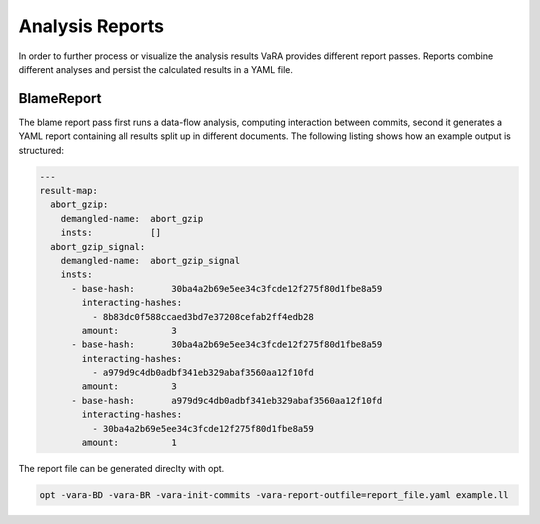 ****************
Analysis Reports
****************

In order to further process or visualize the analysis results VaRA provides different report passes. Reports combine different analyses and persist the calculated results in a YAML file.

BlameReport
-----------

The blame report pass first runs a data-flow analysis, computing interaction between commits, second it generates a YAML report containing all results split up in different documents. The following listing shows how an example output is structured:

.. code-block:: yaml

  ---
  result-map:
    abort_gzip:
      demangled-name:  abort_gzip
      insts:           []
    abort_gzip_signal:
      demangled-name:  abort_gzip_signal
      insts:
        - base-hash:       30ba4a2b69e5ee34c3fcde12f275f80d1fbe8a59
          interacting-hashes:
            - 8b83dc0f588ccaed3bd7e37208cefab2ff4edb28
          amount:          3
        - base-hash:       30ba4a2b69e5ee34c3fcde12f275f80d1fbe8a59
          interacting-hashes:
            - a979d9c4db0adbf341eb329abaf3560aa12f10fd
          amount:          3
        - base-hash:       a979d9c4db0adbf341eb329abaf3560aa12f10fd
          interacting-hashes:
            - 30ba4a2b69e5ee34c3fcde12f275f80d1fbe8a59
          amount:          1

The report file can be generated direclty with opt.

.. code-block:: bash

  opt -vara-BD -vara-BR -vara-init-commits -vara-report-outfile=report_file.yaml example.ll
